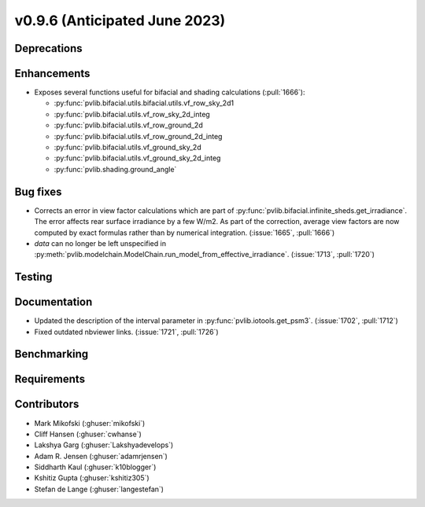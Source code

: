.. _whatsnew_0960:


v0.9.6 (Anticipated June 2023)
------------------------------


Deprecations
~~~~~~~~~~~~


Enhancements
~~~~~~~~~~~~
* Exposes several functions useful for bifacial and shading calculations (:pull:`1666`):

  * :py:func:`pvlib.bifacial.utils.bifacial.utils.vf_row_sky_2d1
  * :py:func:`pvlib.bifacial.utils.vf_row_sky_2d_integ
  * :py:func:`pvlib.bifacial.utils.vf_row_ground_2d
  * :py:func:`pvlib.bifacial.utils.vf_row_ground_2d_integ
  * :py:func:`pvlib.bifacial.utils.vf_ground_sky_2d
  * :py:func:`pvlib.bifacial.utils.vf_ground_sky_2d_integ
  * :py:func:`pvlib.shading.ground_angle`


Bug fixes
~~~~~~~~~
* Corrects an error in view factor calculations which are part of
  :py:func:`pvlib.bifacial.infinite_sheds.get_irradiance`. The error
  affects rear surface irradiance by a few W/m2. As part of the correction,
  average view factors are now computed by exact formulas rather than by
  numerical integration. (:issue:`1665`, :pull:`1666`)
* `data` can no longer be left unspecified in
  :py:meth:`pvlib.modelchain.ModelChain.run_model_from_effective_irradiance`. (:issue:`1713`, :pull:`1720`)

Testing
~~~~~~~


Documentation
~~~~~~~~~~~~~
* Updated the description of the interval parameter in
  :py:func:`pvlib.iotools.get_psm3`. (:issue:`1702`, :pull:`1712`)
* Fixed outdated nbviewer links. (:issue:`1721`, :pull:`1726`)

Benchmarking
~~~~~~~~~~~~~


Requirements
~~~~~~~~~~~~


Contributors
~~~~~~~~~~~~
* Mark Mikofski (:ghuser:`mikofski`)
* Cliff Hansen (:ghuser:`cwhanse`)
* Lakshya Garg (:ghuser:`Lakshyadevelops`)
* Adam R. Jensen (:ghuser:`adamrjensen`)
* Siddharth Kaul (:ghuser:`k10blogger`)
* Kshitiz Gupta (:ghuser:`kshitiz305`)
* Stefan de Lange (:ghuser:`langestefan`)

